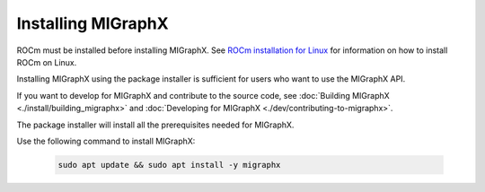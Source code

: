 .. meta::
  :description: Installing MIGraphX using the package installer
  :keywords: install, MIGraphX, AMD, ROCm, package installer

********************************************************************
Installing MIGraphX
********************************************************************

ROCm must be installed before installing MIGraphX. See `ROCm installation for Linux <https://rocm.docs.amd.com/projects/install-on-linux/en/latest/>`_ for information on how to install ROCm on Linux.

Installing MIGraphX using the package installer is sufficient for users who want to use the MIGraphX API.

If you want to develop for MIGraphX and contribute to the source code, see :doc:`Building MIGraphX <./install/building_migraphx>` and :doc:`Developing for MIGraphX <./dev/contributing-to-migraphx>`.

The package installer will install all the prerequisites needed for MIGraphX.

Use the following command to install MIGraphX: 

  .. code:: shell
  
    sudo apt update && sudo apt install -y migraphx